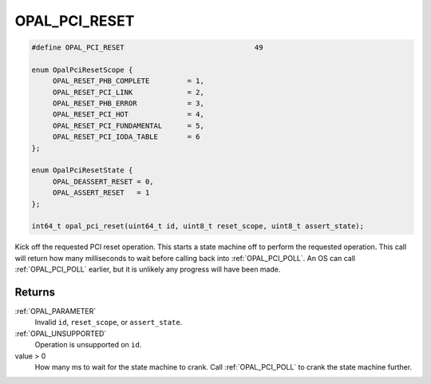 .. _OPAL_PCI_RESET:

OPAL_PCI_RESET
==============

.. code-block:: c

   #define OPAL_PCI_RESET				49

   enum OpalPciResetScope {
	OPAL_RESET_PHB_COMPLETE		= 1,
	OPAL_RESET_PCI_LINK		= 2,
	OPAL_RESET_PHB_ERROR		= 3,
	OPAL_RESET_PCI_HOT		= 4,
	OPAL_RESET_PCI_FUNDAMENTAL	= 5,
	OPAL_RESET_PCI_IODA_TABLE	= 6
   };

   enum OpalPciResetState {
	OPAL_DEASSERT_RESET = 0,
	OPAL_ASSERT_RESET   = 1
   };

   int64_t opal_pci_reset(uint64_t id, uint8_t reset_scope, uint8_t assert_state);

Kick off the requested PCI reset operation. This starts a state machine off to
perform the requested operation. This call will return how many milliseconds to
wait before calling back into :ref:`OPAL_PCI_POLL`. An OS can
call :ref:`OPAL_PCI_POLL` earlier, but it is unlikely any progress will have
been made.


Returns
-------

:ref:`OPAL_PARAMETER`
     Invalid ``id``, ``reset_scope``, or ``assert_state``.
:ref:`OPAL_UNSUPPORTED`
     Operation is unsupported on ``id``.
value > 0
     How many ms to wait for the state machine to crank.
     Call :ref:`OPAL_PCI_POLL` to crank the state machine further.
